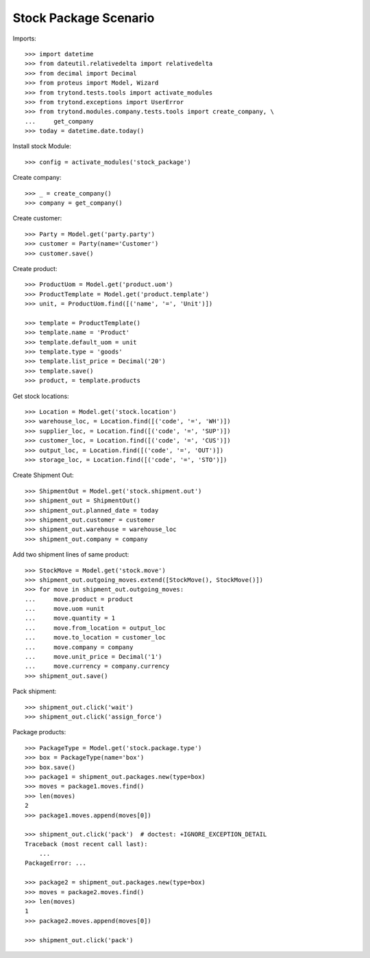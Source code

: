 ======================
Stock Package Scenario
======================

Imports::

    >>> import datetime
    >>> from dateutil.relativedelta import relativedelta
    >>> from decimal import Decimal
    >>> from proteus import Model, Wizard
    >>> from trytond.tests.tools import activate_modules
    >>> from trytond.exceptions import UserError
    >>> from trytond.modules.company.tests.tools import create_company, \
    ...     get_company
    >>> today = datetime.date.today()

Install stock Module::

    >>> config = activate_modules('stock_package')

Create company::

    >>> _ = create_company()
    >>> company = get_company()

Create customer::

    >>> Party = Model.get('party.party')
    >>> customer = Party(name='Customer')
    >>> customer.save()

Create product::

    >>> ProductUom = Model.get('product.uom')
    >>> ProductTemplate = Model.get('product.template')
    >>> unit, = ProductUom.find([('name', '=', 'Unit')])

    >>> template = ProductTemplate()
    >>> template.name = 'Product'
    >>> template.default_uom = unit
    >>> template.type = 'goods'
    >>> template.list_price = Decimal('20')
    >>> template.save()
    >>> product, = template.products

Get stock locations::

    >>> Location = Model.get('stock.location')
    >>> warehouse_loc, = Location.find([('code', '=', 'WH')])
    >>> supplier_loc, = Location.find([('code', '=', 'SUP')])
    >>> customer_loc, = Location.find([('code', '=', 'CUS')])
    >>> output_loc, = Location.find([('code', '=', 'OUT')])
    >>> storage_loc, = Location.find([('code', '=', 'STO')])

Create Shipment Out::

    >>> ShipmentOut = Model.get('stock.shipment.out')
    >>> shipment_out = ShipmentOut()
    >>> shipment_out.planned_date = today
    >>> shipment_out.customer = customer
    >>> shipment_out.warehouse = warehouse_loc
    >>> shipment_out.company = company

Add two shipment lines of same product::

    >>> StockMove = Model.get('stock.move')
    >>> shipment_out.outgoing_moves.extend([StockMove(), StockMove()])
    >>> for move in shipment_out.outgoing_moves:
    ...     move.product = product
    ...     move.uom =unit
    ...     move.quantity = 1
    ...     move.from_location = output_loc
    ...     move.to_location = customer_loc
    ...     move.company = company
    ...     move.unit_price = Decimal('1')
    ...     move.currency = company.currency
    >>> shipment_out.save()

Pack shipment::

    >>> shipment_out.click('wait')
    >>> shipment_out.click('assign_force')

Package products::

    >>> PackageType = Model.get('stock.package.type')
    >>> box = PackageType(name='box')
    >>> box.save()
    >>> package1 = shipment_out.packages.new(type=box)
    >>> moves = package1.moves.find()
    >>> len(moves)
    2
    >>> package1.moves.append(moves[0])

    >>> shipment_out.click('pack')  # doctest: +IGNORE_EXCEPTION_DETAIL
    Traceback (most recent call last):
        ...
    PackageError: ...

    >>> package2 = shipment_out.packages.new(type=box)
    >>> moves = package2.moves.find()
    >>> len(moves)
    1
    >>> package2.moves.append(moves[0])

    >>> shipment_out.click('pack')
